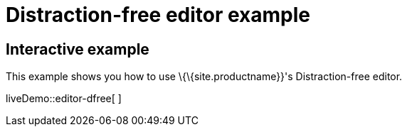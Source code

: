 = Distraction-free editor example

:title_nav: Distraction-free editor

:description_short: Distraction-free editor.
:description: Distraction-free editor
:keywords: example distraction-free editor

== Interactive example

This example shows you how to use \{\{site.productname}}'s Distraction-free editor.

liveDemo::editor-dfree[ ]
